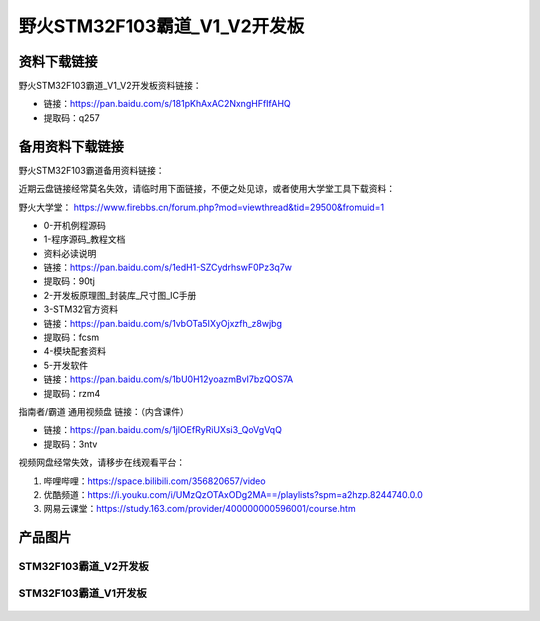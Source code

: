 野火STM32F103霸道_V1_V2开发板
==========================

资料下载链接
------------

野火STM32F103霸道_V1_V2开发板资料链接：

- 链接：https://pan.baidu.com/s/181pKhAxAC2NxngHFfIfAHQ
- 提取码：q257



备用资料下载链接
------------

野火STM32F103霸道备用资料链接：

近期云盘链接经常莫名失效，请临时用下面链接，不便之处见谅，或者使用大学堂工具下载资料：

野火大学堂： https://www.firebbs.cn/forum.php?mod=viewthread&tid=29500&fromuid=1


- 0-开机例程源码
- 1-程序源码_教程文档
- 资料必读说明


- 链接：https://pan.baidu.com/s/1edH1-SZCydrhswF0Pz3q7w 
- 提取码：90tj 


- 2-开发板原理图_封装库_尺寸图_IC手册
- 3-STM32官方资料

- 链接：https://pan.baidu.com/s/1vbOTa5IXyOjxzfh_z8wjbg 
- 提取码：fcsm


- 4-模块配套资料
- 5-开发软件

- 链接：https://pan.baidu.com/s/1bU0H12yoazmBvI7bzQOS7A 
- 提取码：rzm4 



指南者/霸道 通用视频盘 链接：（内含课件）

- 链接：https://pan.baidu.com/s/1jlOEfRyRiUXsi3_QoVgVqQ
- 提取码：3ntv


视频网盘经常失效，请移步在线观看平台：

1. 哔哩哔哩：https://space.bilibili.com/356820657/video
#. 优酷频道：https://i.youku.com/i/UMzQzOTAxODg2MA==/playlists?spm=a2hzp.8244740.0.0
#. 网易云课堂：https://study.163.com/provider/400000000596001/course.htm




产品图片
--------

STM32F103霸道_V2开发板
~~~~~~~~~~~~~~~~~~~~~~

.. figure:: media/stm32f103_badao_v2/stm32f103_badao_v2.jpg
   :alt: STM32F103霸道_V2开发板


STM32F103霸道_V1开发板
~~~~~~~~~~~~~~~~~~~~~~

.. figure:: media/stm32f103_badao_v1/stm32f103_badao_v1.jpg
   :alt: STM32F103霸道_V1开发板

